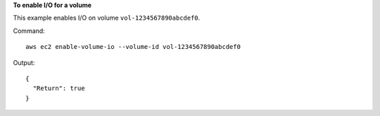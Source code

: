 **To enable I/O for a volume**

This example enables I/O on volume ``vol-1234567890abcdef0``.

Command::

  aws ec2 enable-volume-io --volume-id vol-1234567890abcdef0
  
Output::

  {
    "Return": true
  }